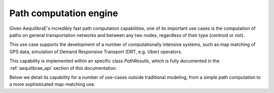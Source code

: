 .. _aequilibrae_as_path_engine:

Path computation engine
=======================

Given AequilibraE's incredibly fast path computation capabilities, one of its
important use cases is the computation of paths on general transportation
networks and between any two nodes, regardless of their type (centroid or not).

This use case supports the development of a number of computationally intensive
systems, such as map matching of GPS data, simulation of Demand Responsive
Transport (DRT, e.g. Uber) operators.

This capability is implemented within an specific class *PathResults*, which is
fully documented in the :ref:`aequilibrae_api` section of this documentation.

Below we detail its capability for a number of use-cases outside traditional
modeling, from a simple path computation to a more sophisticated map-matching
use.

